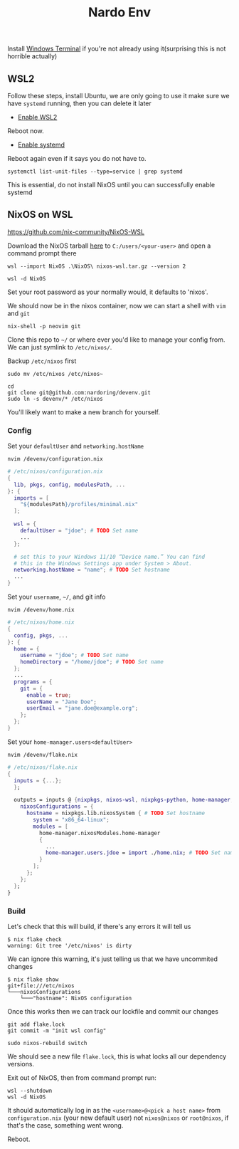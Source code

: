 #+title: Nardo Env

Install [[https://github.com/microsoft/terminal][Windows Terminal]] if you're not already using it(surprising this is not horrible actually)

** WSL2

Follow these steps, install Ubuntu, we are only going to use it make sure we have =systemd= running, then you can delete it later

- [[https://learn.microsoft.com/en-us/windows/wsl/install-manual#step-1---enable-the-windows-subsystem-for-linux][Enable WSL2]]

Reboot now.

- [[https://learn.microsoft.com/en-us/windows/wsl/systemd][Enable systemd]]

Reboot again even if it says you do not have to.

#+begin_src shell
systemctl list-unit-files --type=service | grep systemd
#+end_src

[[file:./systemd.png]]

This is essential, do not install NixOS until you can successfully enable systemd


** NixOS on WSL
https://github.com/nix-community/NixOS-WSL

Download the NixOS tarball [[https://github.com/nix-community/NixOS-WSL/releases/download/2311.5.3/nixos-wsl.tar.gz][here]] to =C:/users/<your-user>= and open a command prompt there

#+begin_src shell
wsl --import NixOS .\NixOS\ nixos-wsl.tar.gz --version 2
#+end_src

#+begin_src shell
wsl -d NixOS
#+end_src

Set your root password as your normally would, it defaults to 'nixos'.

We should now be in the nixos container, now we can start a shell with =vim= and =git=
#+begin_src shell
nix-shell -p neovim git
#+end_src

Clone this repo to =~/= or where ever you'd like to manage your config from. We can just symlink to =/etc/nixos/=.

Backup =/etc/nixos= first
#+begin_src shell
sudo mv /etc/nixos /etc/nixos~
#+end_src

#+begin_src shell
cd
git clone git@github.com:nardoring/devenv.git
sudo ln -s devenv/* /etc/nixos
#+end_src

You'll likely want to make a new branch for yourself.

*** Config

Set your =defaultUser= and =networking.hostName=
#+begin_src shell
nvim /devenv/configuration.nix
#+end_src

#+begin_src nix
# /etc/nixos/configuration.nix
{
  lib, pkgs, config, modulesPath, ...
}: {
  imports = [
    "${modulesPath}/profiles/minimal.nix"
  ];

  wsl = {
    defaultUser = "jdoe"; # TODO Set name
    ...
  };

  # set this to your Windows 11/10 “Device name.” You can find
  # this in the Windows Settings app under System > About.
  networking.hostName = "name"; # TODO Set hostname
  ...
}
#+end_src

Set your =username=, =~/=, and git info
#+begin_src shell
nvim /devenv/home.nix
#+end_src

#+begin_src nix
# /etc/nixos/home.nix
{
  config, pkgs, ...
}: {
  home = {
    username = "jdoe"; # TODO Set name
    homeDirectory = "/home/jdoe"; # TODO Set name
  };
  ...
  programs = {
    git = {
      enable = true;
      userName = "Jane Doe";
      userEmail = "jane.doe@example.org";
    };
  };
}
#+end_src

Set your =home-manager.users<defaultUser>=
#+begin_src shell
nvim /devenv/flake.nix
#+end_src

#+begin_src nix
# /etc/nixos/flake.nix
{
  inputs = {...};
  };

  outputs = inputs @ {nixpkgs, nixos-wsl, nixpkgs-python, home-manager, ...}: {
    nixosConfigurations = {
      hostname = nixpkgs.lib.nixosSystem { # TODO Set hostname
        system = "x86_64-linux";
        modules = [
          home-manager.nixosModules.home-manager
          {
            ...
            home-manager.users.jdoe = import ./home.nix; # TODO Set name
          }
        ];
      };
    };
  };
}
#+end_src

*** Build

Let's check that this will build, if there's any errors it will tell us
#+begin_src shell
$ nix flake check
warning: Git tree '/etc/nixos' is dirty
#+end_src

We can ignore this warning, it's just telling us that we have uncommited changes

#+begin_src shell
$ nix flake show
git+file:///etc/nixos
└───nixosConfigurations
    └───"hostname": NixOS configuration
#+end_src

Once this works then we can track our lockfile and commit our changes
#+begin_src shell
git add flake.lock
git commit -m "init wsl config"
#+end_src

#+begin_src shell
sudo nixos-rebuild switch
#+end_src

We should see a new file =flake.lock=, this is what locks all our dependency versions.

Exit out of NixOS, then from command prompt run:

#+begin_src shell
wsl --shutdown
wsl -d NixOS
#+end_src

It should automatically log in as the =<username>@<pick a host name>= from =configuration.nix= (your new default user) not =nixos@nixos= or =root@nixos=, if that's the case, something went wrong.

Reboot.
